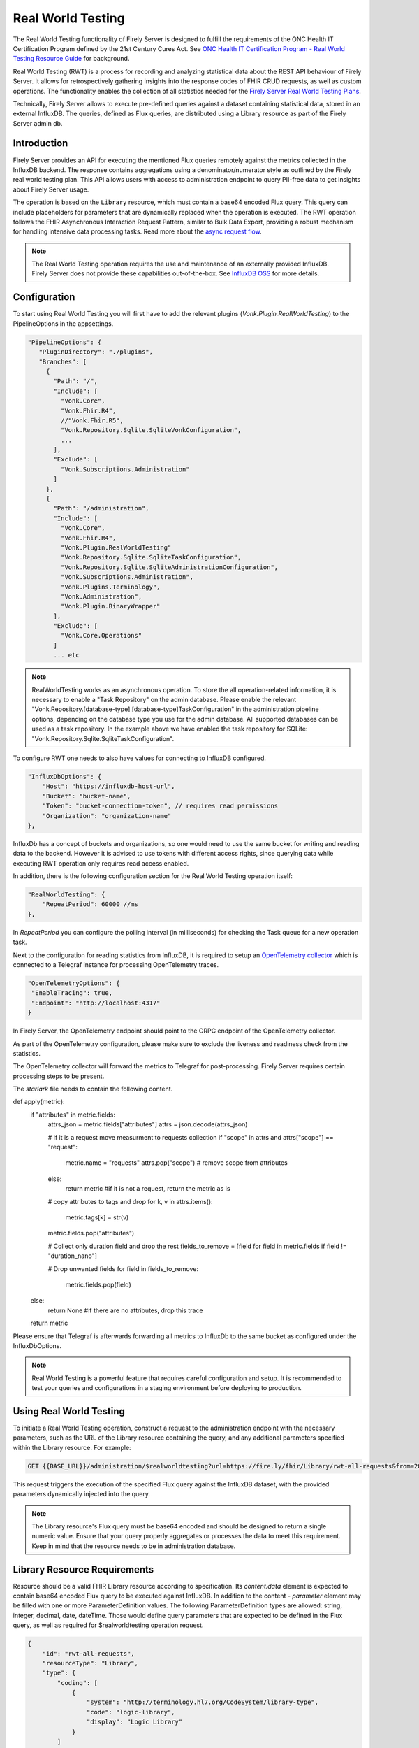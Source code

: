 .. _feature_realworldtesting:

==================
Real World Testing
==================

The Real World Testing functionality of Firely Server is designed to fulfill the requirements of the ONC Health IT Certification Program defined by the 21st Century Cures Act. See `ONC Health IT Certification Program - Real World Testing Resource Guide <https://www.healthit.gov/sites/default/files/page/2021-08/ONC-Real%20World%20Testing%20Resource%20Guide_Aug%202021.pdf>`_ for background.

Real World Testing (RWT) is a process for recording and analyzing statistical data about the REST API behaviour of Firely Server. It allows for retrospectively gathering insights into the response codes of FHIR CRUD requests, as well as custom operations. The functionality enables the collection of all statistics needed for the `Firely Server Real World Testing Plans <https://fire.ly/g10-certification/>`_.

Technically, Firely Server allows to execute pre-defined queries against a dataset containing statistical data, stored in an external InfluxDB. The queries, defined as Flux queries, are distributed using a Library resource as part of the Firely Server admin db.

Introduction
------------

Firely Server provides an API for executing the mentioned Flux queries remotely against the metrics collected in the InfluxDB backend. The response contains aggregations using a denominator/numerator style as outlined by the Firely real world testing plan. This API allows users with access to administration endpoint to query PII-free data to get insights about Firely Server usage.

The operation is based on the ``Library`` resource, which must contain a base64 encoded Flux query. This query can include placeholders for parameters that are dynamically replaced when the operation is executed. 
The RWT operation follows the FHIR Asynchronous Interaction Request Pattern, similar to Bulk Data Export, providing a robust mechanism for handling intensive data processing tasks.
Read more about the `async request flow <https://build.fhir.org/async-bundle.html>`_.

.. note::
   The Real World Testing operation requires the use and maintenance of an externally provided InfluxDB. Firely Server does not provide these capabilities out-of-the-box. See `InfluxDB OSS <https://www.influxdata.com/products/influxdb/>`_ for more details.

Configuration
-------------

To start using Real World Testing you will first have to add the relevant plugins (`Vonk.Plugin.RealWorldTesting`) to the PipelineOptions in the appsettings.

.. code-block:: JavaScript

 "PipelineOptions": {
    "PluginDirectory": "./plugins",
    "Branches": [
      {
        "Path": "/",
        "Include": [
          "Vonk.Core",
          "Vonk.Fhir.R4",
          //"Vonk.Fhir.R5",
          "Vonk.Repository.Sqlite.SqliteVonkConfiguration",
          ...
        ],
        "Exclude": [
          "Vonk.Subscriptions.Administration"
        ]
      }, 
      {
        "Path": "/administration",
        "Include": [
          "Vonk.Core",
          "Vonk.Fhir.R4",
          "Vonk.Plugin.RealWorldTesting"
          "Vonk.Repository.Sqlite.SqliteTaskConfiguration",
          "Vonk.Repository.Sqlite.SqliteAdministrationConfiguration",
          "Vonk.Subscriptions.Administration",
          "Vonk.Plugins.Terminology",
          "Vonk.Administration",
          "Vonk.Plugin.BinaryWrapper"
        ],
        "Exclude": [
          "Vonk.Core.Operations"
        ]
        ... etc

.. note::
   RealWorldTesting works as an asynchronous operation. To store the all operation-related information, it is necessary to enable a "Task Repository" on the admin database. Please enable the relevant "Vonk.Repository.[database-type].[database-type]TaskConfiguration" in the administration pipeline options, depending on the database type you use for the admin database. All supported databases can be used as a task repository. In the example above we have enabled the task repository for SQLite: "Vonk.Repository.Sqlite.SqliteTaskConfiguration".

To configure RWT one needs to also have values for connecting to InfluxDB configured.

.. code-block:: json

    "InfluxDbOptions": {
        "Host": "https://influxdb-host-url",
        "Bucket": "bucket-name",
        "Token": "bucket-connection-token", // requires read permissions
        "Organization": "organization-name"
    },

InfluxDb has a concept of buckets and organizations, so one would need to use the same bucket for writing and reading data to the backend. 
However it is advised to use tokens with different access rights, since querying data while executing RWT operation only requires read access enabled.

In addition, there is the following configuration section for the Real World Testing operation itself:

.. code-block:: json
    
    "RealWorldTesting": {
        "RepeatPeriod": 60000 //ms
    },

In `RepeatPeriod` you can configure the polling interval (in milliseconds) for checking the Task queue for a new operation task.

Next to the configuration for reading statistics from InfluxDB, it is required to setup an `OpenTelemetry collector <https://opentelemetry.io/docs/collector/>`_ which is connected to a Telegraf instance for processing OpenTelemetry traces.

.. code-block:: json

   "OpenTelemetryOptions": {
    "EnableTracing": true,
    "Endpoint": "http://localhost:4317"
   }

In Firely Server, the OpenTelemetry endpoint should point to the GRPC endpoint of the OpenTelemetry collector.

.. code-block: yaml

  processors:
     batch: {}
     filter/health: #https://github.com/open-telemetry/opentelemetry-collector-contrib/tree/main/processor/filterprocessor
       error_mode: ignore
       traces:
         span:
           - 'attributes["url.path"] == "/$$liveness"'
           - 'attributes["url.path"] == "/$$readiness"'
     filter/requestmeter:
       error_mode: ignore
       traces:
         span:
           - 'attributes["scope"] != "request"'

As part of the OpenTelemetry configuration, please make sure to exclude the liveness and readiness check from the statistics.

The OpenTelemetry collector will forward the metrics to Telegraf for post-processing. Firely Server requires certain processing steps to be present.

.. code-block:

   [[processors.starlark]]
     script = "/etc/telegraf/scripts/starlark.star"

The `starlark` file needs to contain the following content.

.. code-block:

   load("json.star", "json")

def apply(metric):
    if "attributes" in metric.fields:
        attrs_json = metric.fields["attributes"]
        attrs = json.decode(attrs_json)

        # if it is a request move measurment to requests collection
        if "scope" in attrs and attrs["scope"] == "request":
            metric.name = "requests"
            attrs.pop("scope") # remove scope from attributes
        else:
            return metric #if it is not a request, return the metric as is
            
        # copy attributes to tags and drop
        for k, v in attrs.items():
            metric.tags[k] = str(v)
        metric.fields.pop("attributes")

        # Collect only duration field and drop the rest
        fields_to_remove = [field for field in metric.fields if field != "duration_nano"]
    
        # Drop unwanted fields
        for field in fields_to_remove:
          metric.fields.pop(field)
    else: 
        return None #if there are no attributes, drop this trace
    
    return metric

Please ensure that Telegraf is afterwards forwarding all metrics to InfluxDb to the same bucket as configured under the InfluxDbOptions.

.. note::
   Real World Testing is a powerful feature that requires careful configuration and setup. It is recommended to test your queries and configurations in a staging environment before deploying to production.

Using Real World Testing
------------------------

To initiate a Real World Testing operation, construct a request to the administration endpoint with the necessary parameters, such as the URL of the Library resource containing the query, and any additional parameters specified within the Library resource. For example:

.. code-block:: HTTP

   GET {{BASE_URL}}/administration/$realworldtesting?url=https://fire.ly/fhir/Library/rwt-all-requests&from=2024-03-18T14:34:16.772Z&to=2024-03-18T14:34:52.453Z

This request triggers the execution of the specified Flux query against the InfluxDB dataset, with the provided parameters dynamically injected into the query.

.. note::
   The Library resource's Flux query must be base64 encoded and should be designed to return a single numeric value. Ensure that your query properly aggregates or processes the data to meet this requirement.
   Keep in mind that the resource needs to be in administration database.

Library Resource Requirements
-----------------------------

Resource should be a valid FHIR Library resource according to specification.
Its `content.data` element is expected to contain base64 encoded Flux query to be executed against InfluxDB.
In addition to the content - `parameter` element may be filled with one or more ParameterDefinition values. The following ParameterDefinition types are allowed: string, integer, decimal, date, dateTime.
Those would define query parameters that are expected to be defined in the Flux query, as well as required for $realworldtesting operation request.

.. code-block:: json

    {
        "id": "rwt-all-requests",
        "resourceType": "Library",
        "type": {
            "coding": [
                {
                    "system": "http://terminology.hl7.org/CodeSystem/library-type",
                    "code": "logic-library",
                    "display": "Logic Library"
                }
            ]
        },
        "url": "https://fire.ly/fhir/Library/rwt-all-requests",
        "version": "1.0.0",
        "name": "rwt-get-all-requests",
        "title": "RWT All requests",
        "subtitle": "RWT query to collect all requests for a specific period of time",
        "status": "active",
        "experimental": true,
        "date": "2024-03-05T00:00:00+00:00",
        "publisher": "Firely",
        "description": "RWT query to collect all requests for a specific period of time from InfluxDb",
        "copyright": "Firely",
        "parameter": [
            {
                "name": "from",
                "use": "in",
                "min": 1,
                "max": "1",
                "type": "dateTime",
                "documentation": "Start date of the period to be queried"
            },
            {
                "name": "to",
                "use": "in",
                "min": 1,
                "max": "1",
                "type": "dateTime",
                "documentation": "End date of the period to be queried"
            },
            {
                "name": "bucket",
                "use": "in",
                "min": 1,
                "max": "1",
                "type": "string",
                "documentation": "InfluxDb bucket to be queried"
            }
        ],
        "content": [
            {
                "contentType": "text/plain",
                "title": "Get all requests query",
                "data": "ZnJvbShidWNrZXQ6ICJ7YnVja2V0fSIpCiAgfD4gcmFuZ2Uoc3RhcnQ6IHtmcm9tfSwgc3RvcDoge3RvfSkKICB8PiBmaWx0ZXIoZm46IChyKSA9PiByWyJfbWVhc3VyZW1lbnQiXSA9PSAicmVxdWVzdHMiKQogIHw+IGNvdW50KCkKICB8PiBncm91cCgpCiAgfD4gc3VtKCk="
            }
        ]
    }

Inserting Request Data Into Flux Query
--------------------------------------

Along with the `general guidelines on Flux <https://docs.influxdata.com/flux/v0/get-started>`_ there is a syntax rule for injecting $realworldtesting operation parameters into the queries.
The following syntax is treated as a placeholder for a parameter value.

Curly braces are treated as a placeholder for a value to be replaced with a query parameter from $realworldtesting request.

Here is an example of a complete flux query containing placeholder parameters (`{bucket}`,`{to}` and `{from}`):

.. code-block:: Flux

    from(bucket: "{bucket}")
    |> range(start: {from}, stop: {to})
    |> filter(fn: (r) => r["_measurement"] == "requests")
    |> count()
    |> group()
    |> sum()

The `{bucket}` placeholder is special, since it is used to inject bucket value from configuration. So it is advised to use it with that in mind.
All the placeholder parameters are replaced if:
1. Library resource defines parameters with the same names as a placeholder name(text in between opening and closing curly braces).
2. $realworldtesting request supplies those parameters.

.. note::
   There are some restrictions for the parameter values that can be injected. 
   Currently `'`, `"`, `|`,  `>`,  `(`,  `)`, are not allowed symbols, and the $realworldtesting operation request will return 400(BadRequest) if any of those symbols are present. 


Operation Response
------------------

Upon successful initiation, the operation returns a 202 status code with a ``Content-Location`` header pointing to a status endpoint where the operation's progress and results can be monitored:

.. code-block:: HTTP

   {{BASE_URL}}/administration/$realworldtestingstatus?_id=7e700b18-d8b0-40da-8deb-f6d1d6a51b23

There are six possible status options:

1. Queued
2. Active
3. Complete
4. Failed
5. CancellationRequested
6. Cancelled


* If a task is Queued or Active, GET $realworldtestingstatus will return the status in the X-Progress header
* If a task is Complete, GET $realworldtestingstatus will return the results with a result bundle(see example below).
* If a task is Failed, GET $realworldtestingstatus will return HTTP Statuscode 500 with an OperationOutcome.
* If a task is on status CancellationRequested or Cancelled, GET $realworldtestingstatus will return HTTP Statuscode 410 (Gone).

.. code-block:: json

    {
        "resourceType": "Bundle",
        "type": "batch-response",
        "entry": [
            {
                "response": {
                    "status": "200 OK",
                    "location": "{{BASE_URL}}/administration/$realworldtesting?url=https://fire.ly/fhir/Library/rwt-all-requests&from=2024-03-18T14:34:16.772Z&to=2024-03-18T14:34:52.453Z"
                },
                "resource": {
                    "resourceType": "Parameters",
                    "parameter": [
                        {
                            "name": "value",
                            "valueInteger": 42
                        }
                    ]
                }
            }
        ]
    }

